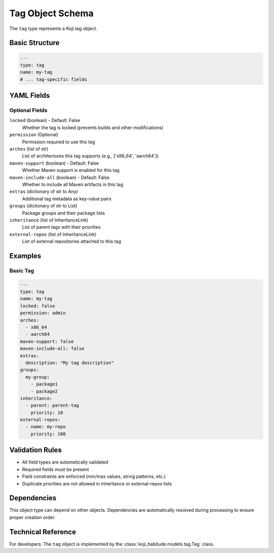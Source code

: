 Tag Object Schema
==================

The ``tag`` type represents a Koji tag object.

Basic Structure
---------------

.. code-block:: yaml

   ---
   type: tag
   name: my-tag
   # ... tag-specific fields

YAML Fields
-----------

Optional Fields
~~~~~~~~~~~~~~~

``locked`` (boolean) - Default: False
   Whether the tag is locked (prevents builds and other modifications)

``permission`` (Optional)
   Permission required to use this tag

``arches`` (list of str)
   List of architectures this tag supports (e.g., ['x86_64', 'aarch64'])

``maven-support`` (boolean) - Default: False
   Whether Maven support is enabled for this tag

``maven-include-all`` (boolean) - Default: False
   Whether to include all Maven artifacts in this tag

``extras`` (dictionary of str to Any)
   Additional tag metadata as key-value pairs

``groups`` (dictionary of str to List)
   Package groups and their package lists

``inheritance`` (list of InheritanceLink)
   List of parent tags with their priorities

``external-repos`` (list of InheritanceLink)
   List of external repositories attached to this tag

Examples
--------

Basic Tag
~~~~~~~~~~~~~~~~~~~~~~

.. code-block:: yaml

   ---
   type: tag
   name: my-tag
   locked: false
   permission: admin
   arches:
     - x86_64
     - aarch64
   maven-support: false
   maven-include-all: false
   extras:
     description: "My tag description"
   groups:
     my-group:
       - package1
       - package2
   inheritance:
     - parent: parent-tag
       priority: 10
   external-repos:
     - name: my-repo
       priority: 100

Validation Rules
----------------

- All field types are automatically validated
- Required fields must be present
- Field constraints are enforced (min/max values, string patterns, etc.)
- Duplicate priorities are not allowed in inheritance or external-repos lists

Dependencies
------------

This object type can depend on other objects. Dependencies are automatically
resolved during processing to ensure proper creation order.

Technical Reference
-------------------

For developers: The ``tag`` object is implemented by the
:class:`koji_habitude.models.tag.Tag` class.


